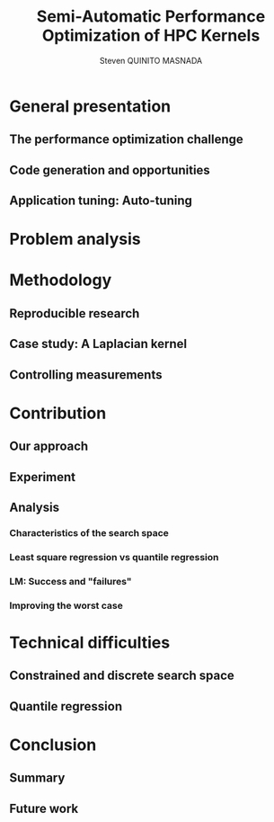 # -*- coding: utf-8 -*-
# -*- mode: org -*-
#+startup: beamer
#+STARTUP: overview
#+STARTUP: indent
#+TAGS: noexport(n)
#+LANGUAGE: en

#+Title: Semi-Automatic Performance Optimization of HPC Kernels
#+AUTHOR:      Steven QUINITO MASNADA

#+EPRESENT_FRAME_LEVEL: 2

#+LaTeX_CLASS: beamer
#+LaTeX_CLASS_OPTIONS: [11pt,xcolor=dvipsnames,presentation]
#+OPTIONS:   H:3 num:t toc:nil \n:nil @:t ::t |:t ^:nil -:t f:t *:t <:t

#+LATEX_HEADER: \usedescriptionitemofwidthas{bl}
#+LATEX_HEADER: \usepackage[T1]{fontenc}
#+LATEX_HEADER: \usepackage[utf8]{inputenc}
#+LATEX_HEADER: \usepackage[american]{babel}
#+LATEX_HEADER: \usepackage{ifthen,figlatex,amsmath,amstext,gensymb,amssymb}
#+LATEX_HEADER: \usepackage{boxedminipage,xspace,multicol}
#+LATEX_HEADER: %%%%%%%%% Begin of Beamer Layout %%%%%%%%%%%%%
#+LATEX_HEADER: \ProcessOptionsBeamer
#+latex_header: \mode<beamer>{\usetheme{Madrid}}
#+LATEX_HEADER: \usecolortheme{whale}
#+LATEX_HEADER: \usecolortheme[named=BrickRed]{structure}
# #+LATEX_HEADER: \useinnertheme{rounded}
#+LATEX_HEADER: \useoutertheme{infolines}
#+LATEX_HEADER: \setbeamertemplate{footline}[frame number]
#+LATEX_HEADER: \setbeamertemplate{headline}[default]
#+LATEX_HEADER: \setbeamertemplate{navigation symbols}{}
#+LATEX_HEADER: \defbeamertemplate*{headline}{info theme}{}
#+LATEX_HEADER: \defbeamertemplate*{footline}{info theme}{\leavevmode%
#+LATEX_HEADER:   \hbox{%
#+LATEX_HEADER:     \begin{beamercolorbox}[wd=.5\paperwidth,ht=2.25ex,dp=1ex,center]{author in head/foot}%
#+LATEX_HEADER:       \usebeamerfont{author in head/foot}\insertshortauthor
#+LATEX_HEADER:     \end{beamercolorbox}%
#+LATEX_HEADER:   \begin{beamercolorbox}[wd=.41\paperwidth,ht=2.25ex,dp=1ex,center]{title in head/foot}%
#+LATEX_HEADER:     \usebeamerfont{title in head/foot}\insertsectionhead
#+LATEX_HEADER:   \end{beamercolorbox}%
#+LATEX_HEADER:   \begin{beamercolorbox}[wd=.09\paperwidth,ht=2.25ex,dp=1ex,right]{section in head/foot}%
#+LATEX_HEADER:     \usebeamerfont{section in head/foot}\insertframenumber{}~/~\inserttotalframenumber\hspace*{2ex} 
#+LATEX_HEADER:   \end{beamercolorbox}
#+LATEX_HEADER:   }\vskip0pt}
#+LATEX_HEADER: \setbeamertemplate{footline}[info theme]
#+LATEX_HEADER: %%%%%%%%% End of Beamer Layout %%%%%%%%%%%%%
#+LATEX_HEADER: \usepackage{verbments}
#+LATEX_HEADER: \usepackage{xcolor}
#+LATEX_HEADER: \usepackage{color}
#+LATEX_HEADER: \usepackage{url} \urlstyle{sf}

#+LATEX_HEADER: \let\alert=\structure % to make sure the org * * works of tools
#+BEAMER_FRAME_LEVEL: 2

#+LATEX_HEADER: \AtBeginSection[]{\begin{frame}<beamer>\frametitle{Topic}\tableofcontents[currentsection]\end{frame}}

#+LATEX_HEADER: %\usepackage{biblatex}
# #+LATEX_HEADER: \bibliography{../../biblio.bib}
# #+LATEX_HEADER: \usepackage{cite}

# Macros
#+BEGIN_LaTeX
\def\img_dir{./img}
#+END_LaTeX

* General presentation
** The performance optimization challenge
** Code generation and opportunities
** Application tuning: Auto-tuning
* Problem analysis
* Methodology
** Reproducible research
** Case study: A Laplacian kernel
** Controlling measurements
* Contribution
** Our approach
** Experiment
   #+BEGIN_LaTeX
   \begin{figure}[htb]
   \centering
   \includegraphics[width=\linewidth]{\ìmg_dir /results_hist.pdf}
   \end{figure}
   #+END_LaTeX
** Analysis
*** Characteristics of the search space
*** Least square regression vs quantile regression
*** LM: Success and "failures"
*** Improving the worst case
* Technical difficulties
** Constrained  and discrete search space
** Quantile regression
* Conclusion
** Summary
** Future work
* Emacs Setup 							   :noexport:
  This document has local variables in its postembule, which should
  allow Org-mode to work seamlessly without any setup. If you're
  uncomfortable using such variables, you can safely ignore them at
  startup. Exporting may require that you copy them in your .emacs.

# Local Variables:
# eval:    (require 'org-install)
# eval:    (org-babel-do-load-languages 'org-babel-load-languages '( (sh . t) (R . t) (perl . t) (ditaa . t) ))
# eval:    (setq org-confirm-babel-evaluate nil)
# eval:    (unless (boundp 'org-latex-classes) (setq org-latex-classes nil))
# eval:    (setq org-alphabetical-lists t)
# eval:    (setq org-src-fontify-natively t)
# eval:   (setq org-export-babel-evaluate nil)
# eval:   (setq ispell-local-dictionary "english")
# eval:   (eval (flyspell-mode t))
# eval:    (setq org-latex-listings 'minted)
# eval:    (setq org-latex-minted-options '(("bgcolor" "white") ("style" "tango") ("numbers" "left") ("numbersep" "5pt")))
# End:
